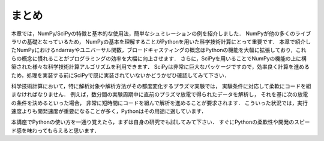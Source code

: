 まとめ
===========================================
本章では，NumPy/SciPyの特徴と基本的な使用法，簡単なシュミレーションの例を紹介しました．
NumPyが他の多くのライブラリの基礎となっているため，
NumPyの基本を理解することがPythonを用いた科学技術計算にとって重要です．
本章で紹介したNumPyにおけるndarrayやユニバーサル関数，ブロードキャスティングの概念はPythonの機能を大幅に拡張しており，これらの概念に慣れることがプログラミングの効率を大幅に向上させます．
さらに，SciPyを用いることでNumPyの機能の上に構築された様々な科学技術計算アルゴリズムを利用できます．
SciPyは非常に巨大なパッケージですので，効率良く計算を進めるため，処理を実装する前にSciPyで既に実装されていないかどうかぜひ確認してみて下さい．

.. 優れたライブラリを使用せずに，自分で１から処理を書くことは，バグが多く最適がなく，共有が難しくメンテナンスしづらいコードに陥りがちです．

科学技術計算において，特に解析対象や解析方法がその都度変化するプラズマ実験では，
実験条件に対応して柔軟にコードを組まなければなりません．
例えば，数分間の実験周期中に直前のプラズマ放電で得られたデータを解析し，
それを基に次の放電の条件を決めるといった場合，
非常に短時間にコードを組んで解析を進めることが要求されます．
こういった状況では，実行速度よりも開発速度が重要になることが多く，Pythonはその用途に適しています．

本講座でPythonの使い方を一通り覚えたら，まずは自身の研究でも試してみて下さい．
すぐにPythonの柔軟性や開発のスピード感を味わってもらえると思います．
